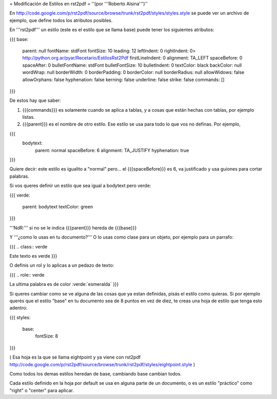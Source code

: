 = Modificación de Estilos en rst2pdf =
''(por '''Roberto Alsina''')''

En http://code.google.com/p/rst2pdf/source/browse/trunk/rst2pdf/styles/styles.style se puede ver un archivo de ejemplo, que define todos los atributos posibles.

En '''rst2pdf''' un estilo (este es el estilo que se llama base) puede tener los siguientes atributos:

{{{
base:
     parent: null
     fontName: stdFont
     fontSize: 10
     leading: 12
     leftIndent: 0
     rightIndent: 0> http://python.org.ar/pyar/Recetario/EstilosRst2Pdf
     firstLineIndent: 0
     alignment: TA_LEFT
     spaceBefore: 0
     spaceAfter: 0
     bulletFontName: stdFont
     bulletFontSize: 10
     bulletIndent: 0
     textColor: black
     backColor: null
     wordWrap: null
     borderWidth: 0
     borderPadding: 0
     borderColor: null
     borderRadius: null
     allowWidows: false
     allowOrphans: false
     hyphenation: false
     kerning: false
     underline: false
     strike: false
     commands: []
}}}

De estos hay que saber:

1) {{{commands}}} es solamente cuando se aplica a tablas, y a cosas que están hechas con tablas, por ejemplo listas.

2) {{{parent}}} es el nombre de otro estilo. Ese estilo se usa para todo lo que vos no definas. Por ejemplo,

{{{
   bodytext:
     parent: normal
     spaceBefore: 6
     alignment: TA_JUSTIFY
     hyphenation: true
}}}

Quiere decir: este estilo es igualito a "normal" pero... el {{{spaceBefore}}} es 6, va justificado y usa guiones para cortar palabras.

Si vos queres definir un estilo que sea igual a bodytext pero verde:

{{{
verde:
   parent: bodytext
   textColor: green
}}}

'''NdR:''' si no se le indica {{{parent}}} hereda de {{{base}}}

Y '''¿como lo usas en tu documento?''' O lo usas como clase para un objeto, por ejemplo para un parrafo:

{{{
.. class:: verde

Este texto es verde
}}}

O definis un rol y lo aplicas a un pedazo de texto:

{{{
.. role:: verde

La ultima palabra es de color :verde:`esmeralda`
}}}

Si queres cambiar como se ve alguna de las cosas que ya estan definidas, pisás el estilo como quieras. Si por ejemplo querés que el estilo "base" en tu documento sea de 8 puntos en vez de diez, te creas una hoja de estilo que tenga esto adentro:

{{{
styles:
   base:
       fontSize: 8
}}}

( Esa hoja es la que se llama eightpoint y ya viene con rst2pdf http://code.google.com/p/rst2pdf/source/browse/trunk/rst2pdf/styles/eightpoint.style )

Como todos los demas estilos heredan de base, cambiando base cambian todos.

Cada estilo definido en la hoja por default se usa en alguna parte de un documento, o es un estilo "práctico" como "right" o "center" para aplicar.
